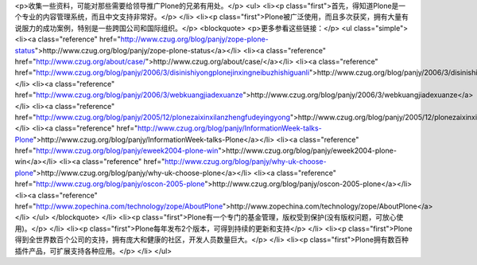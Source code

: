 <p>收集一些资料，可能对那些需要给领导推广Plone的兄弟有用处。</p>
<ul>
<li><p class="first">首先，得知道Plone是一个专业的内容管理系统，而且中文支持非常好。</p>
</li>
<li><p class="first">Plone被广泛使用，而且多次获奖，拥有大量有说服力的成功案例，特别是一些跨国公司和国际组织。</p>
<blockquote>
<p>更多参看这些链接：</p>
<ul class="simple">
<li><a class="reference" href="http://www.czug.org/blog/panjy/zope-plone-status">http://www.czug.org/blog/panjy/zope-plone-status</a></li>
<li><a class="reference" href="http://www.czug.org/about/case/">http://www.czug.org/about/case/</a></li>
<li><a class="reference" href="http://www.czug.org/blog/panjy/2006/3/disinishiyongplonejinxingneibuzhishiguanli">http://www.czug.org/blog/panjy/2006/3/disinishiyongplonejinxingneibuzhishiguanli</a></li>
<li><a class="reference" href="http://www.czug.org/blog/panjy/2006/3/webkuangjiadexuanze">http://www.czug.org/blog/panjy/2006/3/webkuangjiadexuanze</a></li>
<li><a class="reference" href="http://www.czug.org/blog/panjy/2005/12/plonezaixinxilanzhengfudeyingyong">http://www.czug.org/blog/panjy/2005/12/plonezaixinxilanzhengfudeyingyong</a></li>
<li><a class="reference" href="http://www.czug.org/blog/panjy/InformationWeek-talks-Plone">http://www.czug.org/blog/panjy/InformationWeek-talks-Plone</a></li>
<li><a class="reference" href="http://www.czug.org/blog/panjy/eweek2004-plone-win">http://www.czug.org/blog/panjy/eweek2004-plone-win</a></li>
<li><a class="reference" href="http://www.czug.org/blog/panjy/why-uk-choose-plone">http://www.czug.org/blog/panjy/why-uk-choose-plone</a></li>
<li><a class="reference" href="http://www.czug.org/blog/panjy/oscon-2005-plone">http://www.czug.org/blog/panjy/oscon-2005-plone</a></li>
<li><a class="reference" href="http://www.zopechina.com/technology/zope/AboutPlone">http://www.zopechina.com/technology/zope/AboutPlone</a></li>
</ul>
</blockquote>
</li>
<li><p class="first">Plone有一个专门的基金管理，版权受到保护(没有版权问题，可放心使用)。</p>
</li>
<li><p class="first">Plone每年发布2个版本，可得到持续的更新和支持</p>
</li>
<li><p class="first">Plone得到全世界数百个公司的支持，拥有庞大和健康的社区，开发人员数量巨大。</p>
</li>
<li><p class="first">Plone拥有数百种插件产品，可扩展支持各种应用。</p>
</li>
</ul>
